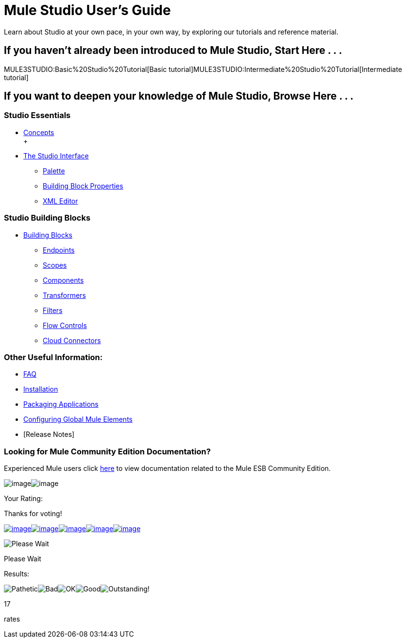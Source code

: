 = Mule Studio User's Guide

Learn about Studio at your own pace, in your own way, by exploring our tutorials and reference material.

== If you haven't already been introduced to Mule Studio, Start Here . . .

MULE3STUDIO:Basic%20Studio%20Tutorial[Basic tutorial]MULE3STUDIO:Intermediate%20Studio%20Tutorial[Intermediate tutorial]

== If you want to deepen your knowledge of Mule Studio, Browse Here . . .

=== Studio Essentials

* link:/documentation-3.2/display/32X/Mule+Studio+Essentials[Concepts] +
 +
* link:/documentation-3.2/display/32X/The+Studio+Interface[The Studio Interface]
** link:/documentation-3.2/display/32X/The+Studio+Palette[Palette]
** link:/documentation-3.2/display/32X/Studio+Building+Block+Properties[Building Block Properties]
** link:/documentation-3.2/display/32X/The+Studio+XML+Editor[XML Editor]

=== Studio Building Blocks

* link:/documentation-3.2/display/32X/Studio+Building+Blocks[Building Blocks]
** link:/documentation-3.2/display/32X/Studio+Endpoints[Endpoints]
** link:/documentation-3.2/display/32X/Studio+Scopes[Scopes]
** link:/documentation-3.2/display/32X/Studio+Components[Components]
** link:/documentation-3.2/display/32X/Studio+Transformers[Transformers]
** link:/documentation-3.2/display/32X/Studio+Filters[Filters]
** link:/documentation-3.2/display/32X/Studio+Flow+Controls[Flow Controls]
** link:/documentation-3.2/display/32X/Studio+Cloud+Connectors[Cloud Connectors]

=== Other Useful Information:

* link:/documentation-3.2/display/32X/Studio+FAQ[FAQ]
* link:/documentation-3.2/display/32X/Installing+Mule+Studio[Installation]
* link:/documentation-3.2/display/32X/Deploying+Studio+Applications[Packaging Applications]
* link:/documentation-3.2/display/32X/Configuring+Global+Mule+Elements[Configuring Global Mule Elements]
* [Release Notes]

=== Looking for Mule Community Edition Documentation?

Experienced Mule users click http://www.mulesoft.org/mule-documentation[here] to view documentation related to the Mule ESB Community Edition.

image:/documentation-3.2/download/resources/com.adaptavist.confluence.rate:rate/resources/themes/v2/gfx/loading_mini.gif[image]image:/documentation-3.2/download/resources/com.adaptavist.confluence.rate:rate/resources/themes/v2/gfx/rater.gif[image]

Your Rating:

Thanks for voting!

link:/documentation-3.2/plugins/rate/rating.action?decorator=none&displayFilter.includeCookies=true&displayFilter.includeUsers=true&ceoId=52527432&rating=1&redirect=true[image:/documentation-3.2/download/resources/com.adaptavist.confluence.rate:rate/resources/themes/v2/gfx/blank.gif[image]]link:/documentation-3.2/plugins/rate/rating.action?decorator=none&displayFilter.includeCookies=true&displayFilter.includeUsers=true&ceoId=52527432&rating=2&redirect=true[image:/documentation-3.2/download/resources/com.adaptavist.confluence.rate:rate/resources/themes/v2/gfx/blank.gif[image]]link:/documentation-3.2/plugins/rate/rating.action?decorator=none&displayFilter.includeCookies=true&displayFilter.includeUsers=true&ceoId=52527432&rating=3&redirect=true[image:/documentation-3.2/download/resources/com.adaptavist.confluence.rate:rate/resources/themes/v2/gfx/blank.gif[image]]link:/documentation-3.2/plugins/rate/rating.action?decorator=none&displayFilter.includeCookies=true&displayFilter.includeUsers=true&ceoId=52527432&rating=4&redirect=true[image:/documentation-3.2/download/resources/com.adaptavist.confluence.rate:rate/resources/themes/v2/gfx/blank.gif[image]]link:/documentation-3.2/plugins/rate/rating.action?decorator=none&displayFilter.includeCookies=true&displayFilter.includeUsers=true&ceoId=52527432&rating=5&redirect=true[image:/documentation-3.2/download/resources/com.adaptavist.confluence.rate:rate/resources/themes/v2/gfx/blank.gif[image]]

image:/documentation-3.2/download/resources/com.adaptavist.confluence.rate:rate/resources/themes/v2/gfx/blank.gif[Please Wait,title="Please Wait"]

Please Wait

Results:

image:/documentation-3.2/download/resources/com.adaptavist.confluence.rate:rate/resources/themes/v2/gfx/blank.gif[Pathetic,title="Pathetic"]image:/documentation-3.2/download/resources/com.adaptavist.confluence.rate:rate/resources/themes/v2/gfx/blank.gif[Bad,title="Bad"]image:/documentation-3.2/download/resources/com.adaptavist.confluence.rate:rate/resources/themes/v2/gfx/blank.gif[OK,title="OK"]image:/documentation-3.2/download/resources/com.adaptavist.confluence.rate:rate/resources/themes/v2/gfx/blank.gif[Good,title="Good"]image:/documentation-3.2/download/resources/com.adaptavist.confluence.rate:rate/resources/themes/v2/gfx/blank.gif[Outstanding!,title="Outstanding!"]

17

rates
